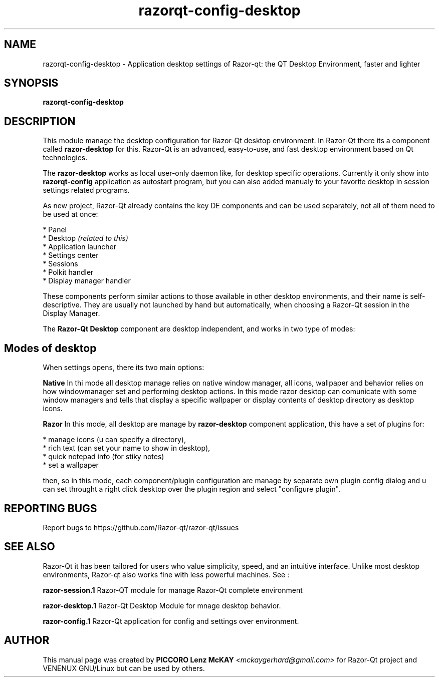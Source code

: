 .TH razorqt-config-desktop "1" "September 2012" "Razor\-Qt\ 0.5.0" "Razor\-Qt\ Application"
.SH NAME
razorqt-config-desktop \- Application desktop settings of Razor-qt: the QT Desktop Environment, faster and lighter
.SH SYNOPSIS
.B razorqt-config-desktop
.br
.SH DESCRIPTION
This module manage the desktop configuration for Razor-Qt desktop environment.
In Razor-Qt there its a component called \fBrazor-desktop\fR for this.
Razor-Qt is an advanced, easy-to-use, and fast desktop environment based on Qt
technologies.
.P
The \fBrazor-desktop\fR works as local user-only daemon like, for desktop specific operations. 
Currently it only show into \fBrazorqt-config\fR application as autostart program, but you can also 
added manualy to your favorite desktop in session settings related programs.
.P
As new project, Razor-Qt already contains the key DE components
and can be used separately, not all of them need to be used at once:
.P
 * Panel
 * Desktop \fI(related to this)\fR
 * Application launcher
 * Settings center
 * Sessions
 * Polkit handler
 * Display manager handler
.P
These components perform similar actions to those available in other desktop
environments, and their name is self-descriptive.  They are usually not launched
by hand but automatically, when choosing a Razor\-Qt session in the Display
Manager.
.P
The \fBRazor-Qt Desktop\fR  component are desktop independent, and works in two type of modes:
.SH Modes of desktop
When settings opens, there its two main options:
.br
.P
 \fBNative\fR
In thi mode all desktop manage relies on native window manager, all icons, wallpaper and behavior 
relies on how windowmanager set and performing desktop actions. In this mode razor desktop can comunicate 
with some window managers and tells that display a specific wallpaper or display contents of desktop 
directory as desktop icons.
.P
 \fBRazor\fR
In this mode, all desktop are manage by \fBrazor-desktop\fR component application, this have a set 
of plugins for:
.P
 * manage icons (u can specify a directory),
 * rich text (can set your name to show in desktop),
 * quick notepad info (for stiky notes)
 * set a wallpaper
.P
then, so in this mode, each component/plugin configuration are manage by separate own 
plugin config dialog and u can set throught a right click desktop over the plugin 
region and select "configure plugin".
.SH "REPORTING BUGS"
Report bugs to https://github.com/Razor-qt/razor-qt/issues
.SH "SEE ALSO"
Razor-Qt it has been tailored for users who value simplicity, speed, and
an intuitive interface.  Unlike most desktop environments, Razor-qt also works
fine with less powerful machines. See :
.\" any module must refers to session app, for more info on start it
.P
\fBrazor-session.1\fR  Razor-QT module for manage Razor-Qt complete environment
.P
\fBrazor-desktop.1\fR  Razor-Qt Desktop Module for mnage desktop behavior.
.P
\fBrazor-config.1\fR  Razor-Qt application for config and settings over environment.
.P
.SH AUTHOR
This manual page was created by \fBPICCORO Lenz McKAY\fR \fI<mckaygerhard@gmail.com>\fR
for Razor-Qt project and VENENUX GNU/Linux but can be used by others.
